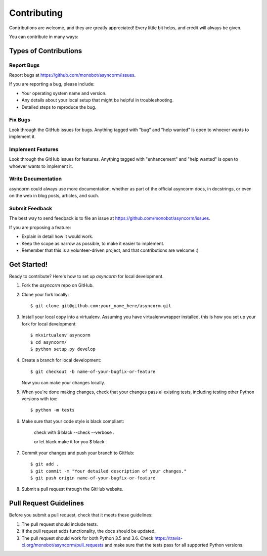 .. highlight:: shell

============
Contributing
============

Contributions are welcome, and they are greatly appreciated! Every
little bit helps, and credit will always be given.

You can contribute in many ways:

Types of Contributions
----------------------

Report Bugs
~~~~~~~~~~~

Report bugs at https://github.com/monobot/asyncorm/issues.

If you are reporting a bug, please include:

* Your operating system name and version.
* Any details about your local setup that might be helpful in troubleshooting.
* Detailed steps to reproduce the bug.

Fix Bugs
~~~~~~~~

Look through the GitHub issues for bugs. Anything tagged with "bug"
and "help wanted" is open to whoever wants to implement it.

Implement Features
~~~~~~~~~~~~~~~~~~

Look through the GitHub issues for features. Anything tagged with "enhancement"
and "help wanted" is open to whoever wants to implement it.

Write Documentation
~~~~~~~~~~~~~~~~~~~

asyncorm could always use more documentation, whether as part of the
official asyncorm docs, in docstrings, or even on the web in blog posts,
articles, and such.

Submit Feedback
~~~~~~~~~~~~~~~

The best way to send feedback is to file an issue at https://github.com/monobot/asyncorm/issues.

If you are proposing a feature:

* Explain in detail how it would work.
* Keep the scope as narrow as possible, to make it easier to implement.
* Remember that this is a volunteer-driven project, and that contributions
  are welcome :)

Get Started!
------------

Ready to contribute? Here's how to set up `asyncorm` for local development.

1. Fork the `asyncorm` repo on GitHub.
2. Clone your fork locally::

    $ git clone git@github.com:your_name_here/asyncorm.git

3. Install your local copy into a virtualenv. Assuming you have virtualenvwrapper installed, this is how you set up your fork for local development::

    $ mkvirtualenv asyncorm
    $ cd asyncorm/
    $ python setup.py develop

4. Create a branch for local development::

    $ git checkout -b name-of-your-bugfix-or-feature

   Now you can make your changes locally.

5. When you're done making changes, check that your changes pass al existing tests, including testing other Python versions with tox::

    $ python -m tests

6. Make sure that your code style is black compliant:

    check with
    $ black --check --verbose .

    or let black make it for you
    $ black .

7. Commit your changes and push your branch to GitHub::

    $ git add .
    $ git commit -m "Your detailed description of your changes."
    $ git push origin name-of-your-bugfix-or-feature

8. Submit a pull request through the GitHub website.

Pull Request Guidelines
-----------------------

Before you submit a pull request, check that it meets these guidelines:

1. The pull request should include tests.
2. If the pull request adds functionality, the docs should be updated.
3. The pull request should work for both Python 3.5 and 3.6. Check
   https://travis-ci.org/monobot/asyncorm/pull_requests
   and make sure that the tests pass for all supported Python versions.
